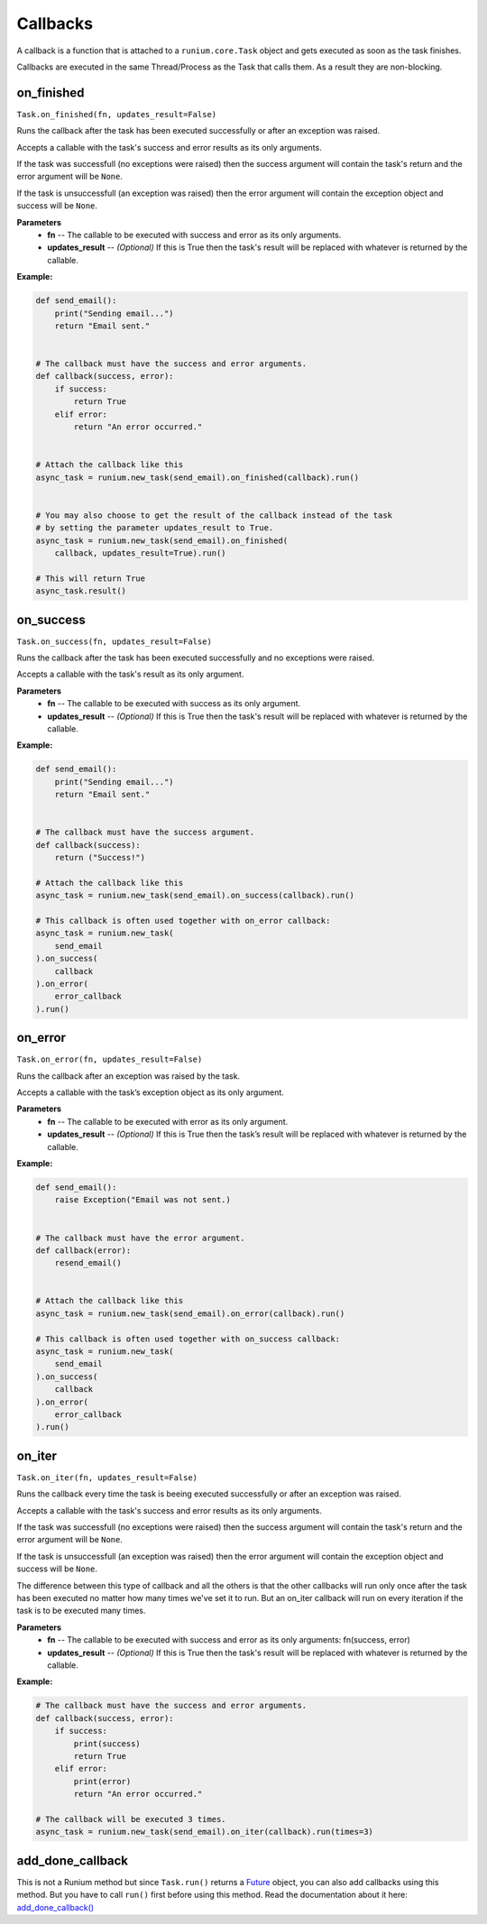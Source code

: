 Callbacks
=========

A callback is a function that is attached to a ``runium.core.Task`` object and
gets executed as soon as the task finishes.

Callbacks are executed in the same Thread/Process as the Task that calls them.
As a result they are non-blocking.


***********
on_finished
***********
``Task.on_finished(fn, updates_result=False)``

Runs the callback after the task has been executed successfully or after an
exception was raised.

Accepts a callable with the task's success and error results as its only
arguments.

If the task was successfull (no exceptions were raised) then the success
argument will contain the task's return and the error argument will be
``None``.

If the task is unsuccessfull (an exception was raised) then the error argument
will contain the exception object and success will be ``None``.

**Parameters**
    - **fn** -- The callable to be executed with success and error as its only arguments.
    - **updates_result** -- *(Optional)* If this is True then the task's result will be replaced with whatever is returned by the callable.

**Example:**

.. code-block:: python

    def send_email():
        print("Sending email...")
        return "Email sent."


    # The callback must have the success and error arguments.
    def callback(success, error):
        if success:
            return True
        elif error:
            return "An error occurred."


    # Attach the callback like this
    async_task = runium.new_task(send_email).on_finished(callback).run()


    # You may also choose to get the result of the callback instead of the task
    # by setting the parameter updates_result to True.
    async_task = runium.new_task(send_email).on_finished(
        callback, updates_result=True).run()

    # This will return True
    async_task.result()




**********
on_success
**********
``Task.on_success(fn, updates_result=False)``

Runs the callback after the task has been executed successfully and no
exceptions were raised.

Accepts a callable with the task's result as its only argument.

**Parameters**
    - **fn** -- The callable to be executed with success as its only argument.
    - **updates_result** -- *(Optional)* If this is True then the task's result will be replaced with whatever is returned by the callable.

**Example:**

.. code-block:: python

    def send_email():
        print("Sending email...")
        return "Email sent."


    # The callback must have the success argument.
    def callback(success):
        return ("Success!")

    # Attach the callback like this
    async_task = runium.new_task(send_email).on_success(callback).run()

    # This callback is often used together with on_error callback:
    async_task = runium.new_task(
        send_email
    ).on_success(
        callback
    ).on_error(
        error_callback
    ).run()


********
on_error
********
``Task.on_error(fn, updates_result=False)``

Runs the callback after an exception was raised by the task.

Accepts a callable with the task’s exception object as its only argument.

**Parameters**
    - **fn** -- The callable to be executed with error as its only argument.
    - **updates_result** -- *(Optional)* If this is True then the task’s result will be replaced with whatever is returned by the callable.

**Example:**

.. code-block:: python

    def send_email():
        raise Exception("Email was not sent.)


    # The callback must have the error argument.
    def callback(error):
        resend_email()


    # Attach the callback like this
    async_task = runium.new_task(send_email).on_error(callback).run()

    # This callback is often used together with on_success callback:
    async_task = runium.new_task(
        send_email
    ).on_success(
        callback
    ).on_error(
        error_callback
    ).run()


*******
on_iter
*******
``Task.on_iter(fn, updates_result=False)``

Runs the callback every time the task is beeing executed successfully or after
an exception was raised.

Accepts a callable with the task's success and error results as its only
arguments.

If the task was successfull (no exceptions were raised) then the
success argument will contain the task's return and the error
argument will be ``None``.

If the task is unsuccessfull (an exception was raised) then the error
argument will contain the exception object and success will be ``None``.

The difference between this type of callback and all the others is that
the other callbacks will run only once after the task has been executed
no matter how many times we've set it to run. But an on_iter callback
will run on every iteration if the task is to be executed many times.

**Parameters**
    - **fn** -- The callable to be executed with success and error as its only arguments: fn(success, error)
    - **updates_result** -- *(Optional)* If this is True then the task's result will be replaced with whatever is returned by the callable.

**Example:**

.. code-block:: python

    # The callback must have the success and error arguments.
    def callback(success, error):
        if success:
            print(success)
            return True
        elif error:
            print(error)
            return "An error occurred."

    # The callback will be executed 3 times.
    async_task = runium.new_task(send_email).on_iter(callback).run(times=3)


*****************
add_done_callback
*****************

This is not a Runium method but since ``Task.run()`` returns a `Future`_
object, you can also add callbacks using this method. But you have to call
``run()`` first before using this method.
Read the documentation about it here: `add_done_callback()`_

.. _Future: https://docs.python.org/3/library/concurrent.futures.html#concurrent.futures.Future
.. _add_done_callback(): https://docs.python.org/3/library/concurrent.futures.html#concurrent.futures.Future.add_done_callback